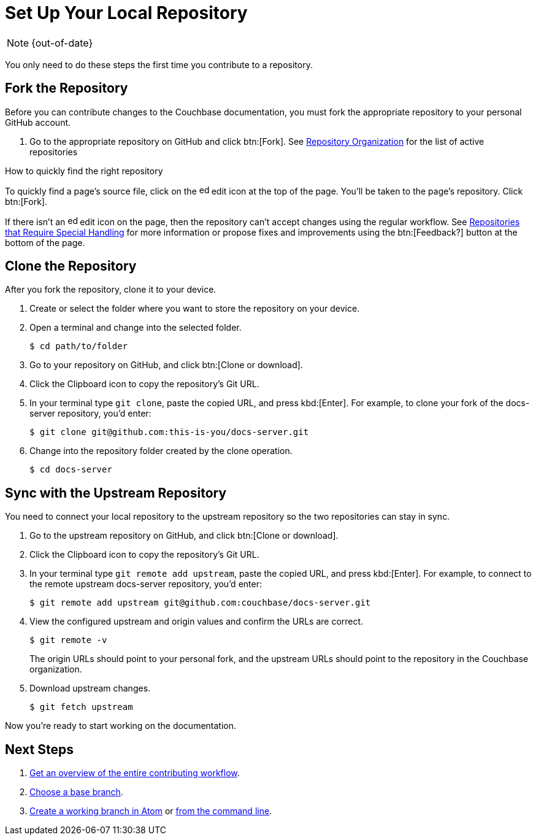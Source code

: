 :page-status: OUT OF DATE

= Set Up Your Local Repository

NOTE: {out-of-date}

You only need to do these steps the first time you contribute to a repository.

== Fork the Repository

Before you can contribute changes to the Couchbase documentation, you must fork the appropriate repository to your personal GitHub account.

. Go to the appropriate repository on GitHub and click btn:[Fork].
See xref:repositories.adoc#repo-urls[Repository Organization] for the list of active repositories

.How to quickly find the right repository
****
To quickly find a page's source file, click on the image:edit.svg[,16,role=icon] edit icon at the top of the page.
You'll be taken to the page's repository.
Click btn:[Fork].

If there isn't an image:edit.svg[,16,role=icon] edit icon on the page, then the repository can't accept changes using the regular workflow.
See xref:repositories.adoc#repo-special[Repositories that Require Special Handling] for more information or propose fixes and improvements using the btn:[Feedback?] button at the bottom of the page.
****

== Clone the Repository

After you fork the repository, clone it to your device.

. Create or select the folder where you want to store the repository on your device.
. Open a terminal and change into the selected folder.

 $ cd path/to/folder

. Go to your repository on GitHub, and click btn:[Clone or download].
. Click the Clipboard icon to copy the repository's Git URL.
. In your terminal type `git clone`, paste the copied URL, and press kbd:[Enter].
For example, to clone your fork of the docs-server repository, you'd enter:

 $ git clone git@github.com:this-is-you/docs-server.git

. Change into the repository folder created by the clone operation.

 $ cd docs-server

== Sync with the Upstream Repository

You need to connect your local repository to the upstream repository so the two repositories can stay in sync.

. Go to the upstream repository on GitHub, and click btn:[Clone or download].
. Click the Clipboard icon to copy the repository's Git URL.
. In your terminal type `git remote add upstream`, paste the copied URL, and press kbd:[Enter].
For example, to connect to the remote upstream docs-server repository, you'd enter:

 $ git remote add upstream git@github.com:couchbase/docs-server.git

. View the configured upstream and origin values and confirm the URLs are correct.
+
--
 $ git remote -v

The origin URLs should point to your personal fork, and the upstream URLs should point to the repository in the Couchbase organization.
--

. Download upstream changes.

 $ git fetch upstream

Now you're ready to start working on the documentation.

== Next Steps

. xref:workflow-overview.adoc[Get an overview of the entire contributing workflow].
. xref:create-branches.adoc#base-branch[Choose a base branch].
. xref:create-branches.adoc#work-branch-atom[Create a working branch in Atom] or xref:create-branches.adoc#work-branch-cli[from the command line].
